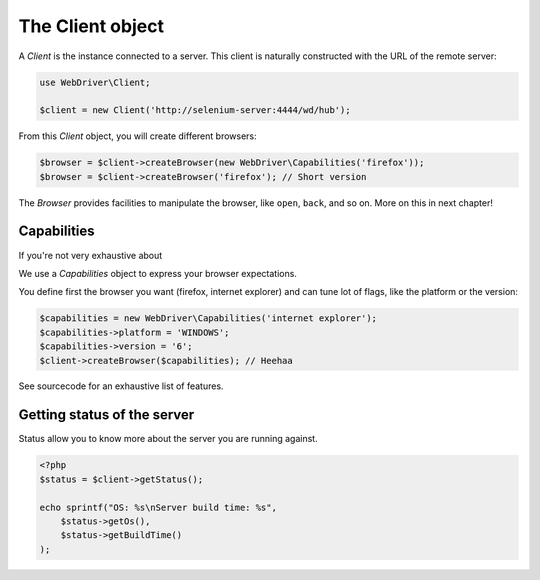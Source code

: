 The Client object
=================

A *Client* is the instance connected to a server. This client is naturally
constructed with the URL of the remote server:

.. code-block:: php

    use WebDriver\Client;

    $client = new Client('http://selenium-server:4444/wd/hub');

From this *Client* object, you will create different browsers:

.. code-block:: php

    $browser = $client->createBrowser(new WebDriver\Capabilities('firefox'));
    $browser = $client->createBrowser('firefox'); // Short version

The *Browser* provides facilities to manipulate the browser, like ``open``,
``back``, and so on. More on this in next chapter!

Capabilities
------------

If you're not very exhaustive about

We use a *Capabilities* object to express your browser expectations.

You define first the browser you want (firefox, internet explorer) and can tune
lot of flags, like the platform or the version:

.. code-block:: php

    $capabilities = new WebDriver\Capabilities('internet explorer');
    $capabilities->platform = 'WINDOWS';
    $capabilities->version = '6';
    $client->createBrowser($capabilities); // Heehaa

See sourcecode for an exhaustive list of features.

Getting status of the server
----------------------------

Status allow you to know more about the server you are running against.

.. code-block:: php

    <?php
    $status = $client->getStatus();

    echo sprintf("OS: %s\nServer build time: %s",
        $status->getOs(),
        $status->getBuildTime()
    );
